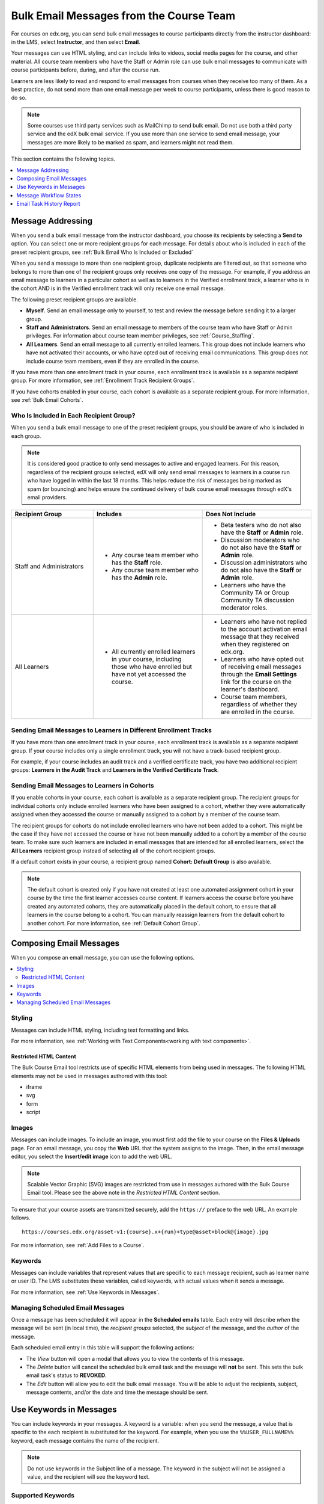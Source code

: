 .. :diataxis-type: reference

.. _Bulk Email:

########################################
Bulk Email Messages from the Course Team
########################################

For courses on edx.org, you can send bulk email messages to course participants
directly from the instructor dashboard: in the LMS, select **Instructor**, and
then select **Email**.

Your messages can use HTML styling, and can include links to videos, social
media pages for the course, and other material. All course team members who
have the Staff or Admin role can use bulk email messages to communicate with
course participants before, during, and after the course run.

Learners are less likely to read and respond to email messages from courses
when they receive too many of them. As a best practice, do not send more than
one email message per week to course participants, unless there is good reason
to do so.

.. note:: Some courses use third party services such as MailChimp to send bulk
   email. Do not use both a third party service and the edX bulk email
   service. If you use more than one service to send email message, your
   messages are more likely to be marked as spam, and learners might not read
   them.

This section contains the following topics.

.. contents::
  :local:
  :depth: 1

.. _bulk_email_message_addressing:

*************************
Message Addressing
*************************

When you send a bulk email message from the instructor dashboard, you choose
its recipients by selecting a **Send to** option. You can select one or more
recipient groups for each message. For details about who is included in each
of the preset recipient groups, see :ref:`Bulk Email Who Is Included or
Excluded`

When you send a message to more than one recipient group, duplicate recipients
are filtered out, so that someone who belongs to more than one of the recipient
groups only receives one copy of the message. For example, if you address an
email message to learners in a particular cohort as well as to learners in the
Verified enrollment track, a learner who is in the cohort AND is in the Verified
enrollment track will only receive one email message.

The following preset recipient groups are available.

* **Myself**. Send an email message only to yourself, to test and review the
  message before sending it to a larger group.

* **Staff and Administrators**. Send an email message to members of the course
  team who have Staff or Admin privileges. For information about course
  team member privileges, see :ref:`Course_Staffing`.

* **All Learners**. Send an email message to all currently enrolled learners.
  This group does not include learners who have not activated their accounts,
  or who have opted out of receiving email communications. This group does not
  include course team members, even if they are enrolled in the course.

If you have more than one enrollment track in your course, each enrollment
track is available as a separate recipient group. For more information, see
:ref:`Enrollment Track Recipient Groups`.

If you have cohorts enabled in your course, each cohort is available as a
separate recipient group. For more information, see :ref:`Bulk Email Cohorts`.


.. _Bulk Email Who Is Included or Excluded:

=========================================
Who Is Included in Each Recipient Group?
=========================================

When you send a bulk email message to one of the preset recipient groups, you
should be aware of who is included in each group.

.. note:: It is considered good practice to only send messages to active and
   engaged learners. For this reason, regardless of the recipient groups
   selected, edX will only send email messages to learners in a course run who
   have logged in within the last 18 months. This helps reduce the risk of
   messages being marked as spam (or bouncing) and helps ensure the continued
   delivery of bulk course email messages through edX's email providers.

.. list-table::
   :widths: 30 40 40
   :header-rows: 1

   * - Recipient Group
     - Includes
     - Does Not Include

   * - Staff and Administrators
     - * Any course team member who has the **Staff** role.
       * Any course team member who has the **Admin** role.
     - * Beta testers who do not also have the **Staff** or **Admin** role.
       * Discussion moderators who do not also have the **Staff** or **Admin**
         role.
       * Discussion administrators who do not also have the **Staff** or
         **Admin** role.
       * Learners who have the Community TA or Group Community TA discussion
         moderator roles.

   * - All Learners
     - * All currently enrolled learners in your course, including those who
         have enrolled but have not yet accessed the course.
     - * Learners who have not replied to the account activation email message
         that they received when they registered on edx.org.
       * Learners who have opted out of receiving email messages through the
         **Email Settings** link for the course on the learner's dashboard.
       * Course team members, regardless of whether they are enrolled in the
         course.


.. _Enrollment Track Recipient Groups:

==================================================================
Sending Email Messages to Learners in Different Enrollment Tracks
==================================================================

If you have more than one enrollment track in your course, each enrollment
track is available as a separate recipient group. If your course includes only
a single enrollment track, you will not have a track-based recipient group.

For example, if your course includes an audit track and a verified certificate
track, you have two additional recipient groups: **Learners in the Audit
Track** and **Learners in the Verified Certificate Track**.


.. _Bulk Email Cohorts:

===================================================
Sending Email Messages to Learners in Cohorts
===================================================

If you enable cohorts in your course, each cohort is available as a separate
recipient group. The recipient groups for individual cohorts only include
enrolled learners who have been assigned to a cohort, whether they were
automatically assigned when they accessed the course or manually assigned to a
cohort by a member of the course team.

The recipient groups for cohorts do not include enrolled learners who have not
been added to a cohort. This might be the case if they have not accessed the
course or have not been manually added to a cohort by a member of the course
team. To make sure such learners are included in email messages that are
intended for all enrolled learners, select the **All Learners** recipient
group instead of selecting all of the cohort recipient groups.

If a default cohort exists in your course, a recipient group named **Cohort:
Default Group** is also available.

.. note:: The default cohort is created only if you have not created at least
   one automated assignment cohort in your course by the time the first
   learner accesses course content. If learners access the course before you
   have created any automated cohorts, they are automatically placed in the
   default cohort, to ensure that all learners in the course belong to a
   cohort. You can manually reassign learners from the default cohort to
   another cohort. For more information, see :ref:`Default Cohort Group`.


.. _Options for Email Message Text:

*******************************
Composing Email Messages
*******************************

When you compose an email message, you can use the following options.

.. contents::
  :local:
  :depth: 2

=======
Styling
=======

Messages can include HTML styling, including text formatting and links.

For more information, see :ref:`Working with Text Components<working with text components>`.

-----------------------
Restricted HTML Content
-----------------------

The Bulk Course Email tool restricts use of specific HTML elements from being
used in messages. The following HTML elements may not be used in messages
authored with this tool:

* iframe
* svg
* form
* script

.. note: If a message contains restricted HTML content it will **not** be
   stripped from the message. The HTML code will be converted to plain text. You
   should send a test message to yourself first before sending to larger groups
   to ensure message content is displayed as desired.

======
Images
======

Messages can include images. To include an image, you must first add the file
to your course on the **Files & Uploads** page. For an email message, you copy
the **Web** URL that the system assigns to the image. Then, in the email
message editor, you select the **Insert/edit image** icon to add the web URL.

.. note:: Scalable Vector Graphic (SVG) images are restricted from use in
   messages authored with the Bulk Course Email tool. Please see the above note
   in the *Restricted HTML Content* section.

To ensure that your course assets are transmitted securely, add the
``https://`` preface to the web URL. An example follows.

::

    https://courses.edx.org/asset-v1:{course}.x+{run}+type@asset+block@{image}.jpg

For more information, see :ref:`Add Files to a Course`.

=========
Keywords
=========

Messages can include variables that represent values that are specific to each
message recipient, such as learner name or user ID. The LMS substitutes these
variables, called keywords, with actual values when it sends a message.

For more information, see :ref:`Use Keywords in Messages`.


=====================================
Managing Scheduled Email Messages
=====================================

Once a message has been scheduled it will appear in the **Scheduled emails**
table. Each entry will describe *when* the message will be sent (in local time),
the *recipient groups* selected, the *subject* of the message, and the *author*
of the message.

.. image:: /_images/educator_how_tos/Bulk_email_scheduled_emails_table.png
       :alt: A tabular list of scheduled email messages, with columns for
             *send date*, *send to*, *subject*, *author*, and *action*.

Each scheduled email entry in this table will support the following actions:

* The *View* button will open a modal that allows you to view the contents of
  this message.
* The *Delete* button will cancel the scheduled bulk email task and the message
  will **not** be sent. This sets the bulk email task's status to **REVOKED**.
* The *Edit* button will allow you to edit the bulk email message. You will be
  able to adjust the recipients, subject, message contents, and/or the date and
  time the message should be sent.


.. _Use Keywords in Messages:

****************************
Use Keywords in Messages
****************************

You can include keywords in your messages. A keyword is a variable: when you
send the message, a value that is specific to the each recipient is substituted
for the keyword. For example, when you use the ``%%USER_FULLNAME%%`` keyword,
each message contains the name of the recipient.

.. note::
  Do not use keywords in the Subject line of a message. The keyword in the
  subject will not be assigned a value, and the recipient will see the keyword
  text.

===================
Supported Keywords
===================

You can use the following keywords in your messages.

* ``%%USER_ID%%`` - the anonymous user ID of the message recipient
* ``%%USER_FULLNAME%%`` - the full name of the message recipient
* ``%%COURSE_DISPLAY_NAME%%`` - the display name of the course
* ``%%COURSE_END_DATE%%`` - the end date of the course

===================
Keyword Formatting
===================

You format keywords as: ``%%Keyword%%``.  You can include keywords in any HTML
tags in an email message. An example follows.

::

  <h2>%%COURSE_DISPLAY_NAME%% Updates</h2>

  <p>Dear %%USER_FULLNAME%%, this is a reminder that the last day of the course
     is <b>%%COURSE_END_DATE%%</b></p>
  . . .

.. _Email_queuing:

****************************
Message Workflow States
****************************

When you select **Send Email** for a message, the server begins to process a
bulk email task. The server assigns a series of different workflow states to
the task.

When you select **Schedule Email** for a message, the server creates a bulk
email task and sets it to the **SCHEDULED** state. This task will remain in this
state until it is ready to be processed.

.. image:: /_images/educator_how_tos/Bulk_email_states.png
       :alt: Flowchart of the possible states of a bulk email task.

Bulk email tasks can have the following workflow states.

* Queuing: The bulk email task is created and being queued for background
  processing.
* Pending: The task is queued and is waiting to run.
* Scheduled: The task has been created and is scheduled to run at a future date
  and time.
* Started: Background processing is in progress to create emailing subtasks.
* Progress: The emailing subtasks are in progress.
* Success: All emailing subtasks are complete. Note that the bulk email task
  can be in this state even if some or all of its emailing subtasks failed.
* Failure: An error occurred and task processing did not complete successfully.
* Revoked: The task was cancelled before it was processed.

While the bulk email task is in progress, you can find out what stage it has
reached in the workflow by checking the **Pending Tasks** section on the
**Course Info** page of the Instructor Dashboard.

.. image:: /_images/educator_how_tos/Bulk_email_pending.png
      :alt: Information about an email message, including who submitted it
            and when, in tabular format

When the bulk email task is complete, you can find its final state by checking
the Email Task History report. For more information, see :ref:`Email Task
History Report`.

.. _Email Task History Report:

********************************
Email Task History Report
********************************

The Email Task History report can help you keep track of who sent messages,
when, to which groups, and how many messages were successfully sent. For each
message sent, the report includes the username of the requester, the date and
time it was submitted, the duration and state of the entire task, the task
status, and the task progress.

You can use this history to investigate questions relating to bulk email
messages that have been sent, such as these examples.

* How frequently learners are sent course-related email messages.
* Whether a message was sent successfully.
* The change in the number of people who were sent course-related messages over
  time.

To produce the Email Task History report, follow these steps.

#. View the live version of your course.

#. Select **Instructor**, and then select **Email**.

#. In the **Email Task History** section of the page, select **Show Email Task
   History**. A report like the following example displays on the instructor
   dashboard.

.. image:: /_images/educator_how_tos/Bulk_email_history.png
       :alt: A tabular report with a row for each message sent and columns for
             requester, date and time submitted, duration, state, task status,
             and task progress.

===========================
Review Email Task History
===========================

For tasks with a **State** of Success, the **Task Progress** column shows an
informational message. These messages can have a format such as "Message
successfully emailed for 13457 recipients (skipping 29) (out of 13486)". To
interpret this message, note that:

* The first number ("recipients") indicates the number of messages sent to the
  selected recipients.

* The second number ("skipping") indicates the number of enrolled and activated
  users who were not sent the message. This count is of learners who have opted
  not to receive course email messages.

* The final number ("out of") indicates the number of users in the set of
  recipients you selected who were enrolled in the course (and had activated
  their user accounts) when you sent the email message.

If the "recipients" and "out of" numbers are the same, the message reads
"Message successfully emailed for 13457 recipients" instead.

Other **Task Progress** messages for tasks with a **State** of Success indicate
that some or all of the emailing subtasks did not successfully send email:

* "Message emailed for {number succeeded} of {number attempted} recipients"
* "Message failed to be emailed for any of {number attempted} recipients"
* "Unable to find any recipients to be emailed"

No **Task Progress** messages display for tasks that have a **State** of
Failure.

.. seealso::
 :class: dropdown

  :ref:`Send_Bulk_Email` (how-to)
  :ref:`Review Sent Messages` (how-to)
  :ref:`Example Messages to Students` (reference)
  
  